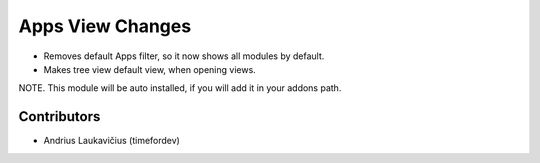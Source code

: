 Apps View Changes
#################

* Removes default Apps filter, so it now shows all modules by default.
* Makes tree view default view, when opening views.

NOTE. This module will be auto installed, if you will add it in your addons path.

Contributors
============

* Andrius Laukavičius (timefordev)
